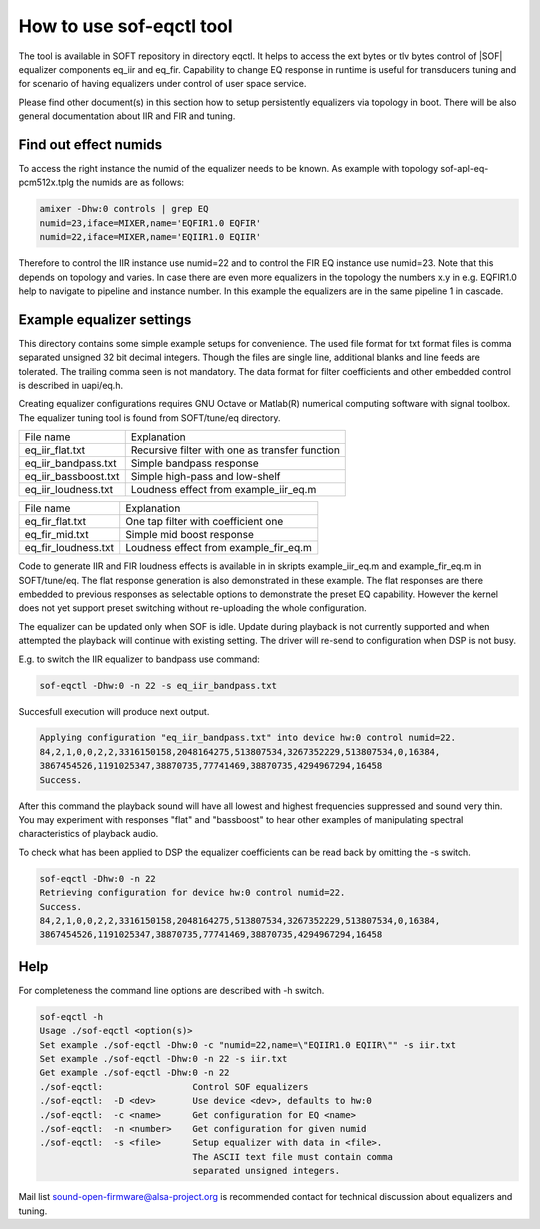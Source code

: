 .. _how-to-use-sof-eqctl-tool:

How to use sof-eqctl tool
#########################

The tool is available in SOFT repository in directory eqctl.  It helps
to access the ext bytes or tlv bytes control of |SOF| equalizer
components eq_iir and eq_fir. Capability to change EQ response in
runtime is useful for transducers tuning and for scenario of
having equalizers under control of user space service.

Please find other document(s) in this section how to setup persistently
equalizers via topology in boot. There will be also general documentation
about IIR and FIR and tuning.

Find out effect numids
**********************

To access the right instance the numid of the equalizer needs to be
known. As example with topology sof-apl-eq-pcm512x.tplg the numids are
as follows:

.. code-block:: bash

   amixer -Dhw:0 controls | grep EQ
   numid=23,iface=MIXER,name='EQFIR1.0 EQFIR'
   numid=22,iface=MIXER,name='EQIIR1.0 EQIIR'

Therefore to control the IIR instance use numid=22 and to control the
FIR EQ instance use numid=23. Note that this depends on topology and
varies. In case there are even more equalizers in the topology the
numbers x.y in e.g. EQFIR1.0 help to navigate to pipeline and instance
number. In this example the equalizers are in the same pipeline 1 in
cascade.


Example equalizer settings
**************************

This directory contains some simple example setups for
convenience. The used file format for txt format files is comma
separated unsigned 32 bit decimal integers. Though the files are
single line, additional blanks and line feeds are tolerated. The
trailing comma seen is not mandatory. The data format for filter
coefficients and other embedded control is described in uapi/eq.h.

Creating equalizer configurations requires GNU Octave or Matlab(R)
numerical computing software with signal toolbox. The equalizer tuning
tool is found from SOFT/tune/eq directory.

=====================  ================================================
File name              Explanation
---------------------  ------------------------------------------------
eq_iir_flat.txt	       Recursive filter with one as transfer function
eq_iir_bandpass.txt    Simple bandpass response
eq_iir_bassboost.txt   Simple high-pass and low-shelf
eq_iir_loudness.txt    Loudness effect from example_iir_eq.m
=====================  ================================================

=====================  ================================================
File name              Explanation
---------------------  ------------------------------------------------
eq_fir_flat.txt        One tap filter with coefficient one
eq_fir_mid.txt         Simple mid boost response
eq_fir_loudness.txt    Loudness effect from example_fir_eq.m
=====================  ================================================

Code to generate IIR and FIR loudness effects is available in in
skripts example_iir_eq.m and example_fir_eq.m in SOFT/tune/eq. The
flat response generation is also demonstrated in these example. The
flat responses are there embedded to previous responses as selectable
options to demonstrate the preset EQ capability. However the kernel
does not yet support preset switching without re-uploading the whole
configuration.

The equalizer can be updated only when SOF is idle. Update during
playback is not currently supported and when attempted the playback
will continue with existing setting. The driver will re-send to
configuration when DSP is not busy.

E.g. to switch the IIR equalizer to bandpass use command:

.. code-block:: bash

   sof-eqctl -Dhw:0 -n 22 -s eq_iir_bandpass.txt

Succesfull execution will produce next output.

.. code-block:: bash

   Applying configuration "eq_iir_bandpass.txt" into device hw:0 control numid=22.
   84,2,1,0,0,2,2,3316150158,2048164275,513807534,3267352229,513807534,0,16384,
   3867454526,1191025347,38870735,77741469,38870735,4294967294,16458
   Success.

After this command the playback sound will have all lowest and highest
frequencies suppressed and sound very thin. You may experiment with
responses "flat" and "bassboost" to hear other examples of
manipulating spectral characteristics of playback audio.

To check what has been applied to DSP the equalizer coefficients can
be read back by omitting the -s switch.

.. code-block:: bash

   sof-eqctl -Dhw:0 -n 22
   Retrieving configuration for device hw:0 control numid=22.
   Success.
   84,2,1,0,0,2,2,3316150158,2048164275,513807534,3267352229,513807534,0,16384,
   3867454526,1191025347,38870735,77741469,38870735,4294967294,16458

Help
****

For completeness the command line options are described with -h switch.

.. code-block:: bash

   sof-eqctl -h
   Usage ./sof-eqctl <option(s)>
   Set example ./sof-eqctl -Dhw:0 -c "numid=22,name=\"EQIIR1.0 EQIIR\"" -s iir.txt
   Set example ./sof-eqctl -Dhw:0 -n 22 -s iir.txt
   Get example ./sof-eqctl -Dhw:0 -n 22
   ./sof-eqctl:	 		Control SOF equalizers
   ./sof-eqctl:	 -D <dev>	Use device <dev>, defaults to hw:0
   ./sof-eqctl:	 -c <name>	Get configuration for EQ <name>
   ./sof-eqctl:	 -n <number>	Get configuration for given numid
   ./sof-eqctl:	 -s <file>	Setup equalizer with data in <file>.
				The ASCII text file must contain comma
				separated unsigned integers.

Mail list sound-open-firmware@alsa-project.org is recommended contact for
technical discussion about equalizers and tuning.
